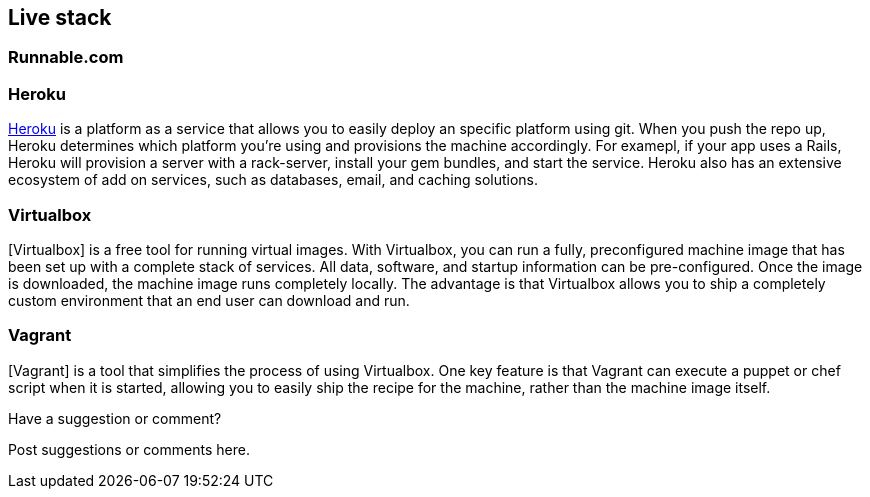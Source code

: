 [[live_stack]]
== Live stack

=== Runnable.com

=== Heroku
http://www.heroku.com[Heroku] is a platform as a service that allows you to easily deploy an specific platform using git.  When you push the repo up, Heroku determines which platform you're using and provisions the machine accordingly.  For examepl, if your app uses a Rails, Heroku will provision a server with a rack-server, install your gem bundles, and start the service.  Heroku also has an extensive ecosystem of add on services, such as databases, email, and caching solutions.   

=== Virtualbox

[Virtualbox] is a free tool for running virtual images.  With Virtualbox, you can run a fully, preconfigured machine image that has been set up with a complete stack of services.  All data, software, and startup information can be pre-configured.  Once the image is downloaded, the machine image runs completely locally.  The advantage is that Virtualbox allows you to ship a completely custom environment that an end user can download and run. 

=== Vagrant 

[Vagrant] is a tool that simplifies the process of using Virtualbox.  One key feature is that Vagrant can execute a puppet or chef script when it is started, allowing you to easily ship the recipe for the machine, rather than the machine image itself.

[[live_stack_shoutout]]
[role="shoutout"]
.Have a suggestion or comment?
****
Post suggestions or comments here.
****